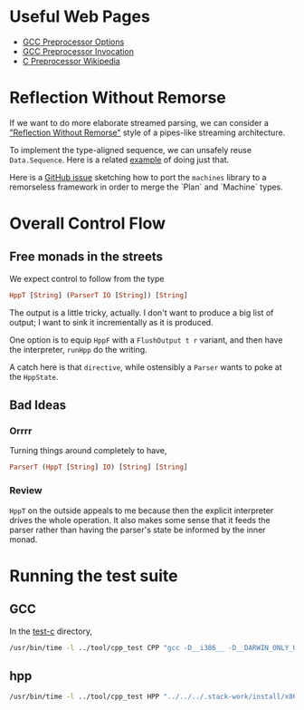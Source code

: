 * Useful Web Pages
- [[https://gcc.gnu.org/onlinedocs/gcc/Preprocessor-Options.html][GCC Preprocessor Options]]
- [[https://gcc.gnu.org/onlinedocs/cpp/Invocation.html][GCC Preprocessor Invocation]]
- [[https://en.wikipedia.org/wiki/C_preprocessor][C Preprocessor
  Wikipedia]]
* Reflection Without Remorse
If we want to do more elaborate streamed parsing, we can consider a
[[http://okmij.org/ftp/Haskell/zseq.pdf]["Reflection Without Remorse"]] style of a pipes-like streaming
architecture.

To implement the type-aligned sequence, we can unsafely reuse
=Data.Sequence=. Here is a related [[https://github.com/atzeus/reflectionwithoutremorse/blob/master/Data/LiftSequence.hs][example]] of doing just that.

Here is a [[https://github.com/ekmett/machines/issues/68][GitHub issue]] sketching how to port the =machines= library to
a remorseless framework in order to merge the `Plan` and `Machine` types.

* Overall Control Flow

** Free monads in the streets
We expect control to follow from the type

#+BEGIN_SRC haskell
HppT [String] (ParserT IO [String]) [String]
#+END_SRC

The output is a little tricky, actually. I don't want to produce a big list of output; I want to sink it incrementally as it is produced.

One option is to equip ~HppF~ with a ~FlushOutput t r~ variant, and then have the interpreter, ~runHpp~ do the writing.


A catch here is that ~directive~, while ostensibly a ~Parser~ wants to poke at the ~HppState~.

** Bad Ideas
*** Orrrr

 Turning things around completely to have,

 #+BEGIN_SRC haskell
ParserT (HppT [String] IO) [String] [String]
 #+END_SRC

*** Review
 ~HppT~ on the outside appeals to me because then the explicit interpreter drives the whole operation. It also makes some sense that it feeds the parser rather than having the parser's state be informed by the inner monad.
* Running the test suite
** GCC
In the [[file:tests/mcpp-2.7.2/test-c][test-c]] directory,

#+BEGIN_SRC bash
/usr/bin/time -l ../tool/cpp_test CPP "gcc -D__i386__ -D__DARWIN_ONLY_UNIX_CONFORMANCE %s.c -o %s -w" "rm %s" < n_i_.lst
#+END_SRC

** hpp

#+BEGIN_SRC bash
/usr/bin/time -l ../tool/cpp_test HPP "../../../.stack-work/install/x86_64-osx-nix/lts-7.2/8.0.1/bin/hpp -I/usr/include ${GCCDIR} --cpp -D__i386__ -D__DARWIN_ONLY_UNIX_CONFORMANCE %s.c | gcc -o %s -w -x c -" "rm %s" < n_i_.lst
#+END_SRC
